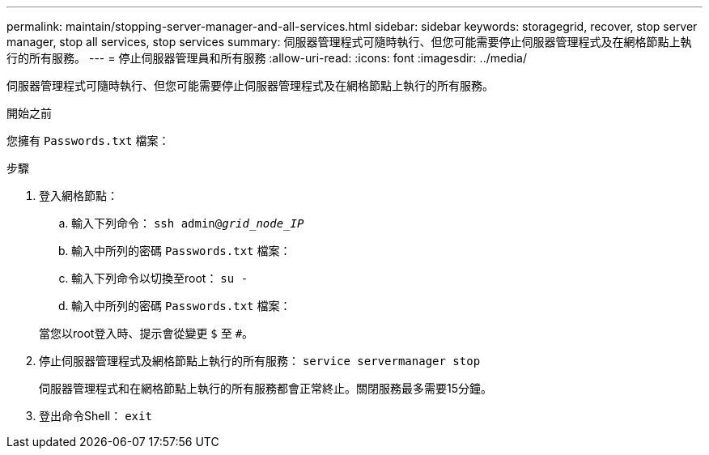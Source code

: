 ---
permalink: maintain/stopping-server-manager-and-all-services.html 
sidebar: sidebar 
keywords: storagegrid, recover, stop server manager, stop all services, stop services 
summary: 伺服器管理程式可隨時執行、但您可能需要停止伺服器管理程式及在網格節點上執行的所有服務。 
---
= 停止伺服器管理員和所有服務
:allow-uri-read: 
:icons: font
:imagesdir: ../media/


[role="lead"]
伺服器管理程式可隨時執行、但您可能需要停止伺服器管理程式及在網格節點上執行的所有服務。

.開始之前
您擁有 `Passwords.txt` 檔案：

.步驟
. 登入網格節點：
+
.. 輸入下列命令： `ssh admin@_grid_node_IP_`
.. 輸入中所列的密碼 `Passwords.txt` 檔案：
.. 輸入下列命令以切換至root： `su -`
.. 輸入中所列的密碼 `Passwords.txt` 檔案：


+
當您以root登入時、提示會從變更 `$` 至 `#`。

. 停止伺服器管理程式及網格節點上執行的所有服務： `service servermanager stop`
+
伺服器管理程式和在網格節點上執行的所有服務都會正常終止。關閉服務最多需要15分鐘。

. 登出命令Shell： `exit`

